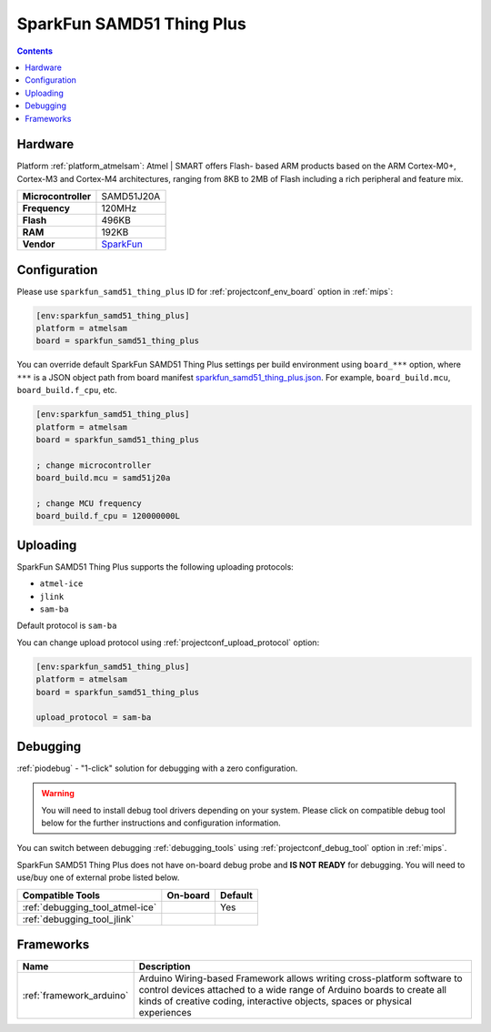 
.. _board_atmelsam_sparkfun_samd51_thing_plus:

SparkFun SAMD51 Thing Plus
==========================

.. contents::

Hardware
--------

Platform :ref:`platform_atmelsam`: Atmel | SMART offers Flash- based ARM products based on the ARM Cortex-M0+, Cortex-M3 and Cortex-M4 architectures, ranging from 8KB to 2MB of Flash including a rich peripheral and feature mix.

.. list-table::

  * - **Microcontroller**
    - SAMD51J20A
  * - **Frequency**
    - 120MHz
  * - **Flash**
    - 496KB
  * - **RAM**
    - 192KB
  * - **Vendor**
    - `SparkFun <https://www.sparkfun.com/products/14713?utm_source=platformio.org&utm_medium=docs>`__


Configuration
-------------

Please use ``sparkfun_samd51_thing_plus`` ID for :ref:`projectconf_env_board` option in :ref:`mips`:

.. code-block:: ini

  [env:sparkfun_samd51_thing_plus]
  platform = atmelsam
  board = sparkfun_samd51_thing_plus

You can override default SparkFun SAMD51 Thing Plus settings per build environment using
``board_***`` option, where ``***`` is a JSON object path from
board manifest `sparkfun_samd51_thing_plus.json <https://github.com/platformio/platform-atmelsam/blob/master/boards/sparkfun_samd51_thing_plus.json>`_. For example,
``board_build.mcu``, ``board_build.f_cpu``, etc.

.. code-block:: ini

  [env:sparkfun_samd51_thing_plus]
  platform = atmelsam
  board = sparkfun_samd51_thing_plus

  ; change microcontroller
  board_build.mcu = samd51j20a

  ; change MCU frequency
  board_build.f_cpu = 120000000L


Uploading
---------
SparkFun SAMD51 Thing Plus supports the following uploading protocols:

* ``atmel-ice``
* ``jlink``
* ``sam-ba``

Default protocol is ``sam-ba``

You can change upload protocol using :ref:`projectconf_upload_protocol` option:

.. code-block:: ini

  [env:sparkfun_samd51_thing_plus]
  platform = atmelsam
  board = sparkfun_samd51_thing_plus

  upload_protocol = sam-ba

Debugging
---------

:ref:`piodebug` - "1-click" solution for debugging with a zero configuration.

.. warning::
    You will need to install debug tool drivers depending on your system.
    Please click on compatible debug tool below for the further
    instructions and configuration information.

You can switch between debugging :ref:`debugging_tools` using
:ref:`projectconf_debug_tool` option in :ref:`mips`.

SparkFun SAMD51 Thing Plus does not have on-board debug probe and **IS NOT READY** for debugging. You will need to use/buy one of external probe listed below.

.. list-table::
  :header-rows:  1

  * - Compatible Tools
    - On-board
    - Default
  * - :ref:`debugging_tool_atmel-ice`
    -
    - Yes
  * - :ref:`debugging_tool_jlink`
    -
    -

Frameworks
----------
.. list-table::
    :header-rows:  1

    * - Name
      - Description

    * - :ref:`framework_arduino`
      - Arduino Wiring-based Framework allows writing cross-platform software to control devices attached to a wide range of Arduino boards to create all kinds of creative coding, interactive objects, spaces or physical experiences
